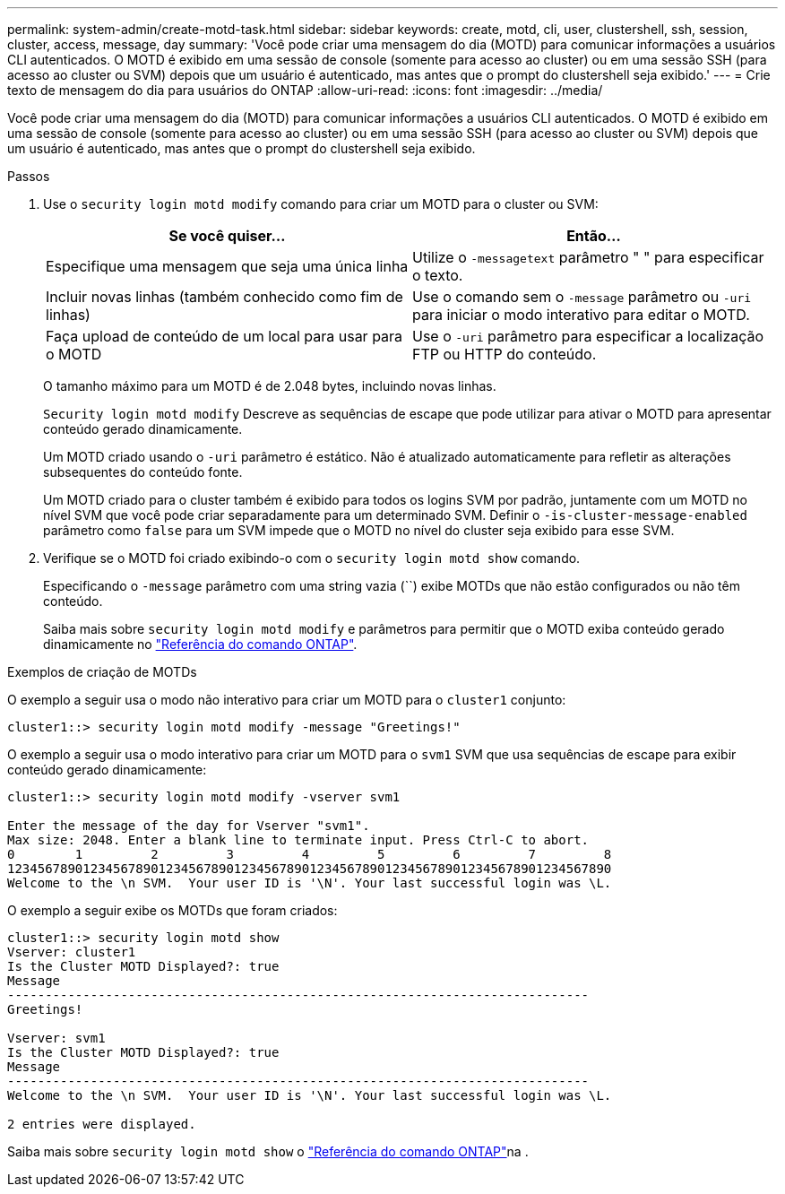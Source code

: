 ---
permalink: system-admin/create-motd-task.html 
sidebar: sidebar 
keywords: create, motd, cli, user, clustershell, ssh, session, cluster, access, message, day 
summary: 'Você pode criar uma mensagem do dia (MOTD) para comunicar informações a usuários CLI autenticados. O MOTD é exibido em uma sessão de console (somente para acesso ao cluster) ou em uma sessão SSH (para acesso ao cluster ou SVM) depois que um usuário é autenticado, mas antes que o prompt do clustershell seja exibido.' 
---
= Crie texto de mensagem do dia para usuários do ONTAP
:allow-uri-read: 
:icons: font
:imagesdir: ../media/


[role="lead"]
Você pode criar uma mensagem do dia (MOTD) para comunicar informações a usuários CLI autenticados. O MOTD é exibido em uma sessão de console (somente para acesso ao cluster) ou em uma sessão SSH (para acesso ao cluster ou SVM) depois que um usuário é autenticado, mas antes que o prompt do clustershell seja exibido.

.Passos
. Use o `security login motd modify` comando para criar um MOTD para o cluster ou SVM:
+
|===
| Se você quiser... | Então... 


 a| 
Especifique uma mensagem que seja uma única linha
 a| 
Utilize o `-message`[.code]``text`` parâmetro " " para especificar o texto.



 a| 
Incluir novas linhas (também conhecido como fim de linhas)
 a| 
Use o comando sem o `-message` parâmetro ou `-uri` para iniciar o modo interativo para editar o MOTD.



 a| 
Faça upload de conteúdo de um local para usar para o MOTD
 a| 
Use o `-uri` parâmetro para especificar a localização FTP ou HTTP do conteúdo.

|===
+
O tamanho máximo para um MOTD é de 2.048 bytes, incluindo novas linhas.

+
`Security login motd modify` Descreve as sequências de escape que pode utilizar para ativar o MOTD para apresentar conteúdo gerado dinamicamente.

+
Um MOTD criado usando o `-uri` parâmetro é estático. Não é atualizado automaticamente para refletir as alterações subsequentes do conteúdo fonte.

+
Um MOTD criado para o cluster também é exibido para todos os logins SVM por padrão, juntamente com um MOTD no nível SVM que você pode criar separadamente para um determinado SVM. Definir o `-is-cluster-message-enabled` parâmetro como `false` para um SVM impede que o MOTD no nível do cluster seja exibido para esse SVM.

. Verifique se o MOTD foi criado exibindo-o com o `security login motd show` comando.
+
Especificando o  `-message` parâmetro com uma string vazia (``) exibe MOTDs que não estão configurados ou não têm conteúdo.

+
Saiba mais sobre `security login motd modify` e parâmetros para permitir que o MOTD exiba conteúdo gerado dinamicamente no link:https://docs.netapp.com/us-en/ontap-cli/security-login-motd-modify.html["Referência do comando ONTAP"^].



.Exemplos de criação de MOTDs
O exemplo a seguir usa o modo não interativo para criar um MOTD para o  `cluster1` conjunto:

[listing]
----
cluster1::> security login motd modify -message "Greetings!"
----
O exemplo a seguir usa o modo interativo para criar um MOTD para o  `svm1` SVM que usa sequências de escape para exibir conteúdo gerado dinamicamente:

[listing]
----
cluster1::> security login motd modify -vserver svm1

Enter the message of the day for Vserver "svm1".
Max size: 2048. Enter a blank line to terminate input. Press Ctrl-C to abort.
0        1         2         3         4         5         6         7         8
12345678901234567890123456789012345678901234567890123456789012345678901234567890
Welcome to the \n SVM.  Your user ID is '\N'. Your last successful login was \L.
----
O exemplo a seguir exibe os MOTDs que foram criados:

[listing]
----
cluster1::> security login motd show
Vserver: cluster1
Is the Cluster MOTD Displayed?: true
Message
-----------------------------------------------------------------------------
Greetings!

Vserver: svm1
Is the Cluster MOTD Displayed?: true
Message
-----------------------------------------------------------------------------
Welcome to the \n SVM.  Your user ID is '\N'. Your last successful login was \L.

2 entries were displayed.
----
Saiba mais sobre `security login motd show` o link:https://docs.netapp.com/us-en/ontap-cli/security-login-motd-show.html["Referência do comando ONTAP"^]na .
